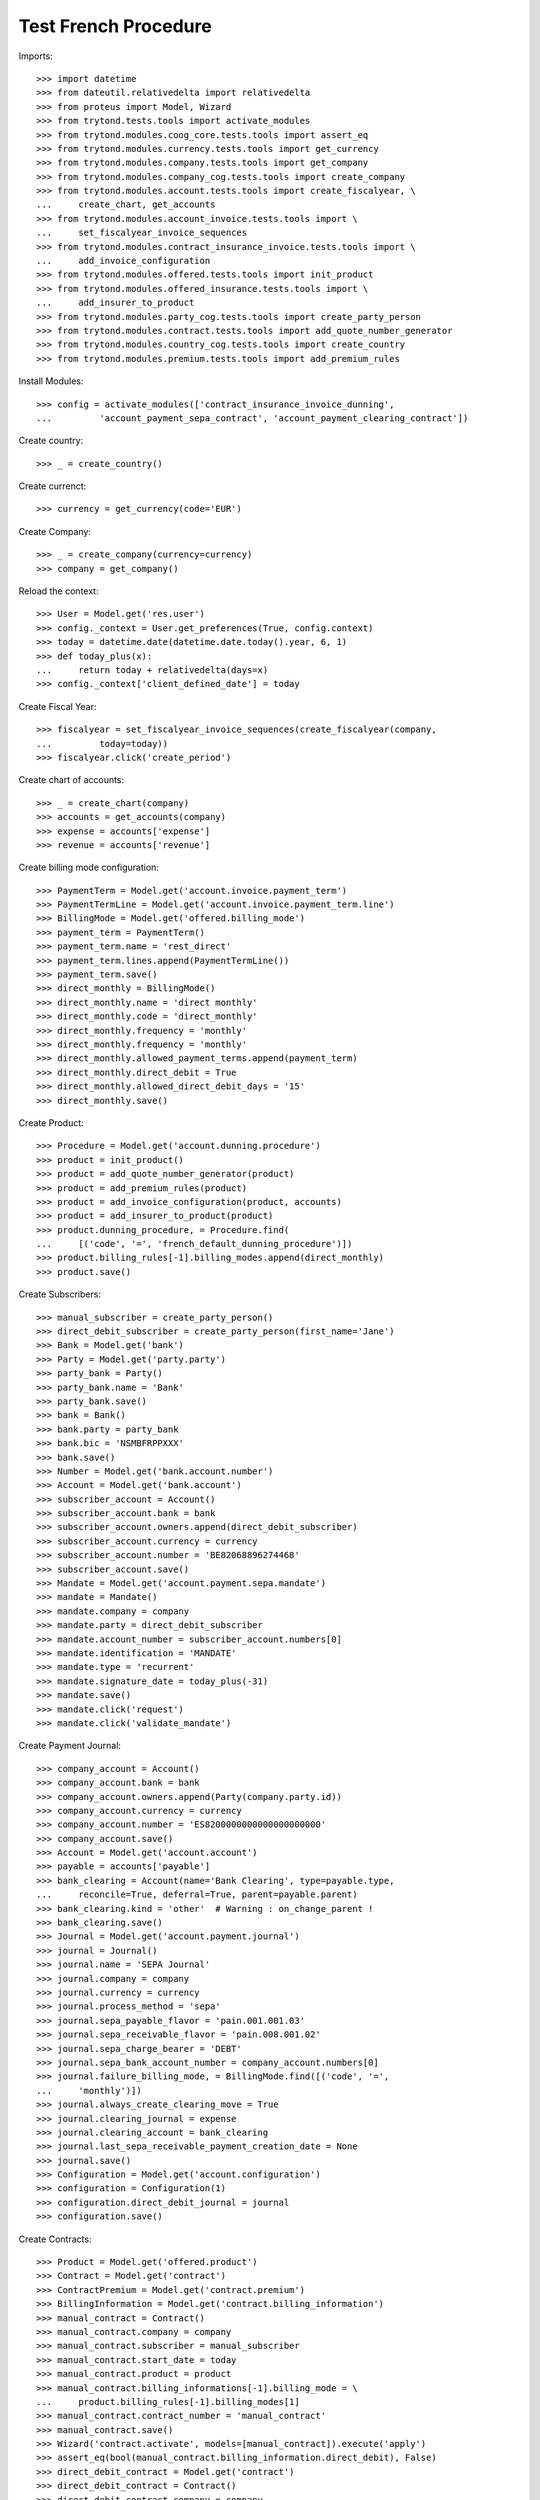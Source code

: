 ======================
Test French Procedure
======================

Imports::

    >>> import datetime
    >>> from dateutil.relativedelta import relativedelta
    >>> from proteus import Model, Wizard
    >>> from trytond.tests.tools import activate_modules
    >>> from trytond.modules.coog_core.tests.tools import assert_eq
    >>> from trytond.modules.currency.tests.tools import get_currency
    >>> from trytond.modules.company.tests.tools import get_company
    >>> from trytond.modules.company_cog.tests.tools import create_company
    >>> from trytond.modules.account.tests.tools import create_fiscalyear, \
    ...     create_chart, get_accounts
    >>> from trytond.modules.account_invoice.tests.tools import \
    ...     set_fiscalyear_invoice_sequences
    >>> from trytond.modules.contract_insurance_invoice.tests.tools import \
    ...     add_invoice_configuration
    >>> from trytond.modules.offered.tests.tools import init_product
    >>> from trytond.modules.offered_insurance.tests.tools import \
    ...     add_insurer_to_product
    >>> from trytond.modules.party_cog.tests.tools import create_party_person
    >>> from trytond.modules.contract.tests.tools import add_quote_number_generator
    >>> from trytond.modules.country_cog.tests.tools import create_country
    >>> from trytond.modules.premium.tests.tools import add_premium_rules

Install Modules::

    >>> config = activate_modules(['contract_insurance_invoice_dunning',
    ...         'account_payment_sepa_contract', 'account_payment_clearing_contract'])

Create country::

    >>> _ = create_country()

Create currenct::

    >>> currency = get_currency(code='EUR')

Create Company::

    >>> _ = create_company(currency=currency)
    >>> company = get_company()

Reload the context::

    >>> User = Model.get('res.user')
    >>> config._context = User.get_preferences(True, config.context)
    >>> today = datetime.date(datetime.date.today().year, 6, 1)
    >>> def today_plus(x):
    ...     return today + relativedelta(days=x)
    >>> config._context['client_defined_date'] = today

Create Fiscal Year::

    >>> fiscalyear = set_fiscalyear_invoice_sequences(create_fiscalyear(company,
    ...         today=today))
    >>> fiscalyear.click('create_period')

Create chart of accounts::

    >>> _ = create_chart(company)
    >>> accounts = get_accounts(company)
    >>> expense = accounts['expense']
    >>> revenue = accounts['revenue']

Create billing mode configuration::

    >>> PaymentTerm = Model.get('account.invoice.payment_term')
    >>> PaymentTermLine = Model.get('account.invoice.payment_term.line')
    >>> BillingMode = Model.get('offered.billing_mode')
    >>> payment_term = PaymentTerm()
    >>> payment_term.name = 'rest_direct'
    >>> payment_term.lines.append(PaymentTermLine())
    >>> payment_term.save()
    >>> direct_monthly = BillingMode()
    >>> direct_monthly.name = 'direct monthly'
    >>> direct_monthly.code = 'direct_monthly'
    >>> direct_monthly.frequency = 'monthly'
    >>> direct_monthly.frequency = 'monthly'
    >>> direct_monthly.allowed_payment_terms.append(payment_term)
    >>> direct_monthly.direct_debit = True
    >>> direct_monthly.allowed_direct_debit_days = '15'
    >>> direct_monthly.save()

Create Product::

    >>> Procedure = Model.get('account.dunning.procedure')
    >>> product = init_product()
    >>> product = add_quote_number_generator(product)
    >>> product = add_premium_rules(product)
    >>> product = add_invoice_configuration(product, accounts)
    >>> product = add_insurer_to_product(product)
    >>> product.dunning_procedure, = Procedure.find(
    ...     [('code', '=', 'french_default_dunning_procedure')])
    >>> product.billing_rules[-1].billing_modes.append(direct_monthly)
    >>> product.save()

Create Subscribers::

    >>> manual_subscriber = create_party_person()
    >>> direct_debit_subscriber = create_party_person(first_name='Jane')
    >>> Bank = Model.get('bank')
    >>> Party = Model.get('party.party')
    >>> party_bank = Party()
    >>> party_bank.name = 'Bank'
    >>> party_bank.save()
    >>> bank = Bank()
    >>> bank.party = party_bank
    >>> bank.bic = 'NSMBFRPPXXX'
    >>> bank.save()
    >>> Number = Model.get('bank.account.number')
    >>> Account = Model.get('bank.account')
    >>> subscriber_account = Account()
    >>> subscriber_account.bank = bank
    >>> subscriber_account.owners.append(direct_debit_subscriber)
    >>> subscriber_account.currency = currency
    >>> subscriber_account.number = 'BE82068896274468'
    >>> subscriber_account.save()
    >>> Mandate = Model.get('account.payment.sepa.mandate')
    >>> mandate = Mandate()
    >>> mandate.company = company
    >>> mandate.party = direct_debit_subscriber
    >>> mandate.account_number = subscriber_account.numbers[0]
    >>> mandate.identification = 'MANDATE'
    >>> mandate.type = 'recurrent'
    >>> mandate.signature_date = today_plus(-31)
    >>> mandate.save()
    >>> mandate.click('request')
    >>> mandate.click('validate_mandate')

Create Payment Journal::

    >>> company_account = Account()
    >>> company_account.bank = bank
    >>> company_account.owners.append(Party(company.party.id))
    >>> company_account.currency = currency
    >>> company_account.number = 'ES8200000000000000000000'
    >>> company_account.save()
    >>> Account = Model.get('account.account')
    >>> payable = accounts['payable']
    >>> bank_clearing = Account(name='Bank Clearing', type=payable.type,
    ...     reconcile=True, deferral=True, parent=payable.parent)
    >>> bank_clearing.kind = 'other'  # Warning : on_change_parent !
    >>> bank_clearing.save()
    >>> Journal = Model.get('account.payment.journal')
    >>> journal = Journal()
    >>> journal.name = 'SEPA Journal'
    >>> journal.company = company
    >>> journal.currency = currency
    >>> journal.process_method = 'sepa'
    >>> journal.sepa_payable_flavor = 'pain.001.001.03'
    >>> journal.sepa_receivable_flavor = 'pain.008.001.02'
    >>> journal.sepa_charge_bearer = 'DEBT'
    >>> journal.sepa_bank_account_number = company_account.numbers[0]
    >>> journal.failure_billing_mode, = BillingMode.find([('code', '=',
    ...     'monthly')])
    >>> journal.always_create_clearing_move = True
    >>> journal.clearing_journal = expense
    >>> journal.clearing_account = bank_clearing
    >>> journal.last_sepa_receivable_payment_creation_date = None
    >>> journal.save()
    >>> Configuration = Model.get('account.configuration')
    >>> configuration = Configuration(1)
    >>> configuration.direct_debit_journal = journal
    >>> configuration.save()

Create Contracts::

    >>> Product = Model.get('offered.product')
    >>> Contract = Model.get('contract')
    >>> ContractPremium = Model.get('contract.premium')
    >>> BillingInformation = Model.get('contract.billing_information')
    >>> manual_contract = Contract()
    >>> manual_contract.company = company
    >>> manual_contract.subscriber = manual_subscriber
    >>> manual_contract.start_date = today
    >>> manual_contract.product = product
    >>> manual_contract.billing_informations[-1].billing_mode = \
    ...     product.billing_rules[-1].billing_modes[1]
    >>> manual_contract.contract_number = 'manual_contract'
    >>> manual_contract.save()
    >>> Wizard('contract.activate', models=[manual_contract]).execute('apply')
    >>> assert_eq(bool(manual_contract.billing_information.direct_debit), False)
    >>> direct_debit_contract = Model.get('contract')
    >>> direct_debit_contract = Contract()
    >>> direct_debit_contract.company = company
    >>> direct_debit_contract.subscriber = direct_debit_subscriber
    >>> direct_debit_contract.start_date = today_plus(-31)
    >>> direct_debit_contract.product = Product(product.id)
    >>> direct_debit_contract.billing_informations[-1].billing_mode = \
    ...     product.billing_rules[-1].billing_modes[-1]
    >>> direct_debit_contract.billing_informations[-1].direct_debit_day = 15
    >>> direct_debit_contract.billing_informations[-1].direct_debit_account = Account(
    ...     subscriber_account.id)
    >>> direct_debit_contract.contract_number = 'direct_debit_contract'
    >>> direct_debit_contract.save()
    >>> Wizard('contract.activate', models=[direct_debit_contract]).execute('apply')
    >>> assert_eq(bool(direct_debit_contract.billing_information.direct_debit), True)

Create first invoices::

    >>> ContractInvoice = Model.get('contract.invoice')
    >>> Contract.first_invoice([manual_contract.id], config.context)
    >>> Contract.first_invoice([direct_debit_contract.id], config.context)
    >>> manual_first_invoice, = ContractInvoice.find(
    ...     [('contract', '=', manual_contract.id)])
    >>> manual_first_invoice.invoice.click('post')
    >>> direct_debit_first_invoice, direct_debit_second_invoice = ContractInvoice.find(
    ...     [('contract', '=', direct_debit_contract.id)], order=[('start', 'ASC')])
    >>> direct_debit_first_invoice.invoice.click('post')
    >>> direct_debit_second_invoice.invoice.click('post')
    >>> manual_line = manual_first_invoice.invoice.lines_to_pay[0]
    >>> direct_debit_line_1 = direct_debit_first_invoice.invoice.lines_to_pay[0]
    >>> direct_debit_line_2 = direct_debit_second_invoice.invoice.lines_to_pay[0]
    >>> assert_eq(manual_line.maturity_date, today)
    >>> assert_eq(manual_line.payment_date, None)
    >>> assert_eq(direct_debit_line_1.maturity_date, datetime.date(today.year,
    ...         today.month, 15))
    >>> assert_eq(direct_debit_line_1.payment_date, datetime.date(today.year,
    ...         today.month, 15))
    >>> assert_eq(direct_debit_line_2.maturity_date, datetime.date(today.year,
    ...         today.month, 15))
    >>> assert_eq(direct_debit_line_2.payment_date, datetime.date(today.year,
    ...         today.month, 15))
    >>> Dunning = Model.get('account.dunning')
    >>> Wizard('account.dunning.create').execute('create_')
    >>> assert_eq(len(Dunning.find([])), 0)

Create dunnings at 19 days::

    >>> config._context['client_defined_date'] = today_plus(19)
    >>> Wizard('account.dunning.create').execute('create_')
    >>> assert_eq(len(Dunning.find([])), 0)

Create dunnings at 20 days::

    >>> config._context['client_defined_date'] = today_plus(20)
    >>> Wizard('account.dunning.create').execute('create_')
    >>> manual_dunning, = Dunning.find([])
    >>> assert_eq(manual_dunning.line.contract.id, manual_contract.id)
    >>> assert_eq(manual_dunning.state, 'draft')
    >>> assert_eq(manual_dunning.level.name, 'Legal Dunning')
    >>> Wizard('account.dunning.process', [manual_dunning]).execute('process')
    >>> assert_eq(manual_dunning.state, 'waiting')
    >>> assert_eq(manual_dunning.last_process_date, today_plus(20))
    >>> assert_eq(manual_dunning.is_contract_main, True)
    >>> assert_eq(manual_dunning.contract.dunning_status, 'Legal Dunning')

Create dunnings at 39 days => Nothing changed::

    >>> config._context['client_defined_date'] = today_plus(39)
    >>> Wizard('account.dunning.create').execute('create_')
    >>> manual_dunning.reload()
    >>> assert_eq(len(Dunning.find([])), 1)
    >>> assert_eq(manual_dunning.state, 'waiting')
    >>> assert_eq(manual_dunning.last_process_date, today_plus(20))

Create dunnings at 40 days, manual_dunning goes draft next level::

    >>> config._context['client_defined_date'] = today_plus(40)
    >>> Wizard('account.dunning.create').execute('create_')
    >>> manual_dunning.reload()
    >>> assert_eq(len(Dunning.find([])), 1)
    >>> assert_eq(manual_dunning.state, 'draft')
    >>> assert_eq(manual_dunning.level.name, 'Formal Notice')
    >>> assert_eq(manual_dunning.last_process_date, today_plus(20))
    >>> Wizard('account.dunning.process', [manual_dunning]).execute('process')
    >>> assert_eq(manual_dunning.state, 'waiting')
    >>> assert_eq(manual_dunning.last_process_date, today_plus(40))

Create dunnings at 60 days, new dunnings for direct debit (a::

    >>> config._context['client_defined_date'] = today_plus(60)
    >>> Wizard('account.dunning.create').execute('create_')
    >>> assert_eq(len(Dunning.find([])), 3)
    >>> manual_dunning, direct_debit_dunning_1, direct_debit_dunning_2 = Dunning.find(
    ...     [])
    >>> assert_eq(manual_dunning.state, 'waiting')
    >>> assert_eq(manual_dunning.last_process_date, today_plus(40))
    >>> assert_eq(direct_debit_dunning_1.state, 'draft')
    >>> assert_eq(direct_debit_dunning_1.contract.contract_number,
    ...     'direct_debit_contract')
    >>> assert_eq(direct_debit_dunning_1.level.name, 'Formal Notice')
    >>> assert_eq(direct_debit_dunning_2.state, 'draft')
    >>> assert_eq(direct_debit_dunning_2.contract.contract_number,
    ...     'direct_debit_contract')
    >>> assert_eq(direct_debit_dunning_2.level.name, 'Formal Notice')
    >>> assert_eq(direct_debit_dunning_1.is_contract_main, True)
    >>> Wizard('account.dunning.process',
    ...     [direct_debit_dunning_1, direct_debit_dunning_2]).execute('process')
    >>> assert_eq(direct_debit_dunning_1.state, 'waiting')
    >>> assert_eq(direct_debit_dunning_1.contract.contract_number,
    ...     'direct_debit_contract')
    >>> assert_eq(direct_debit_dunning_1.last_process_date, today_plus(60))
    >>> assert_eq(direct_debit_dunning_1.level.name, 'Formal Notice')
    >>> assert_eq(direct_debit_dunning_2.state, 'draft')
    >>> assert_eq(direct_debit_contract.dunning_status, 'Formal Notice')

Create dunnings at 70 days, manual_dunning goes draft next level::

    >>> config._context['client_defined_date'] = today_plus(70)
    >>> Wizard('account.dunning.create').execute('create_')
    >>> manual_dunning.reload()
    >>> direct_debit_dunning_1.reload()
    >>> direct_debit_dunning_2.reload()
    >>> assert_eq(len(Dunning.find([])), 3)
    >>> assert_eq(manual_dunning.state, 'draft')
    >>> assert_eq(manual_dunning.level.name, 'Contract Suspension')
    >>> Wizard('account.dunning.process', [manual_dunning]).execute('process')
    >>> assert_eq(manual_dunning.state, 'waiting')
    >>> assert_eq(manual_dunning.last_process_date, today_plus(70))
    >>> assert_eq(manual_dunning.contract.dunning_status, 'Contract Suspension')
    >>> assert_eq(manual_dunning.contract.status, 'hold')
    >>> assert_eq(direct_debit_dunning_1.state, 'waiting')
    >>> assert_eq(direct_debit_dunning_1.level.name, 'Formal Notice')
    >>> assert_eq(direct_debit_dunning_2.state, 'draft')

Create dunnings at 100 days::


Create dunnings at 85 days::

    >>> config._context['client_defined_date'] = today_plus(85)
    >>> Wizard('account.dunning.create').execute('create_')
    >>> manual_dunning.reload()
    >>> direct_debit_dunning_1.reload()
    >>> direct_debit_dunning_2.reload()
    >>> assert_eq(len(Dunning.find([])), 3)
    >>> assert_eq(manual_dunning.state, 'draft')
    >>> assert_eq(manual_dunning.level.name, 'Void Contract')
    >>> assert_eq(direct_debit_dunning_1.state, 'waiting')
    >>> assert_eq(direct_debit_dunning_2.state, 'draft')
    >>> assert_eq(direct_debit_dunning_2.level.name, 'Formal Notice')
    >>> Wizard('account.dunning.process', [manual_dunning]).execute('process')
    >>> assert_eq(manual_dunning.state, 'waiting')
    >>> assert_eq(manual_dunning.last_process_date, today_plus(80))
    >>> assert_eq(manual_dunning.contract.status, 'terminated')
    >>> assert_eq(manual_dunning.contract.end_date, today_plus(80))
